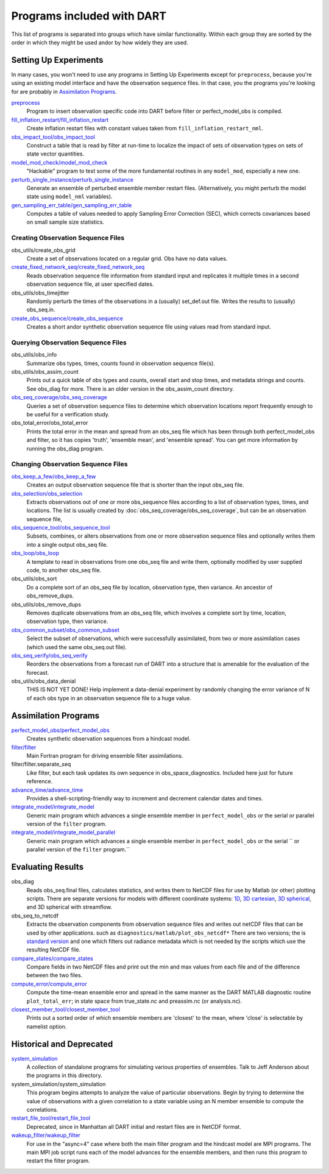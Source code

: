 Programs included with DART
===========================

This list of programs is separated into groups which have similar functionality.
Within each group they are sorted  by the order
in which they might be used andor by how widely they are used.

Setting Up Experiments
-----------------------------------

In many cases, you won't need to use any programs in Setting Up Experiments
except for ``preprocess``, because you're using an existing model interface 
and have the observation sequence files.
In that case, you the programs you're looking for are probably in `Assimilation Programs`_.
 
`preprocess <preprocess/preprocess.html>`_
   Program to insert observation specific code into DART before filter or perfect_model_obs is compiled.
 
`fill_inflation_restart/fill_inflation_restart <fill_inflation_restart/fill_inflation_restart.html>`_
   Create inflation restart files with constant values taken from ``fill_inflation_restart_nml``.

`obs_impact_tool/obs_impact_tool <obs_impact_tool/obs_impact_tool.html>`_
   Construct a table that is read by filter at run-time to localize the
   impact of sets of observation types on sets of state vector quantities.
 
`model_mod_check/model_mod_check <model_mod_check/model_mod_check.html>`_
   "Hackable" program to test some of the more fundamental routines in any ``model_mod``, 
   especially a new one.

`perturb_single_instance/perturb_single_instance <perturb_single_instance/perturb_single_instance.html>`_
   Generate an ensemble of perturbed ensemble member restart files.
   (Alternatively, you might perturb the model state using ``model_nml`` variables).
 
`gen_sampling_err_table/gen_sampling_err_table <gen_sampling_err_table/gen_sampling_err_table.html>`_
   Computes a table of values needed to apply Sampling Error Correction (SEC),
   which corrects covariances based on small sample size statistics.
 
Creating Observation Sequence Files
~~~~~~~~~~~~~~~~~~~~~~~~~~~~~~~~~~~

obs_utils/create_obs_grid
   Create a set of observations located on a regular grid.  Obs have no data values.

`create_fixed_network_seq/create_fixed_network_seq <create_fixed_network_seq/create_fixed_network_seq.html>`_ 
   Reads observation sequence file information from standard input 
   and replicates it multiple times in a second observation sequence file, at user specified dates. 
 
obs_utils/obs_timejitter
   Randomly perturb the times of the observations in a (usually) set_def.out file.
   Writes the results to (usually) obs_seq.in.

`create_obs_sequence/create_obs_sequence <create_obs_sequence/create_obs_sequence.html>`_
   Creates a short andor synthetic observation sequence file using values read from standard input.
 
Querying Observation Sequence Files
~~~~~~~~~~~~~~~~~~~~~~~~~~~~~~~~~~~

obs_utils/obs_info
   Summarize obs types, times, counts found in observation sequence file(s).

obs_utils/obs_assim_count
   Prints out a quick table of obs types and counts, overall start and stop times, 
   and metadata strings and counts.  See obs_diag for more.
   There is an older version in the obs_assim_count directory.

`obs_seq_coverage/obs_seq_coverage <obs_seq_coverage/obs_seq_coverage.html>`_
   Queries a set of observation sequence files to determine which observation locations report
   frequently enough to be useful for a verification study.
 
obs_total_error/obs_total_error
   Prints the total error in the mean and spread from an obs_seq file 
   which has been through both perfect_model_obs and filter, so it has copies
   'truth', 'ensemble mean', and 'ensemble spread'.
   You can get more information by running the obs_diag program.

Changing Observation Sequence Files
~~~~~~~~~~~~~~~~~~~~~~~~~~~~~~~~~~~

`obs_keep_a_few/obs_keep_a_few <obs_keep_a_few/obs_keep_a_few.html>`_
   Creates an output observation sequence file that is shorter than the input obs_seq file.
 
`obs_selection/obs_selection <obs_selection/obs_selection.html>`_
   Extracts observations out of one or more obs_sequence files
   according to a  list of observation types, times, and locations.
   The list is usually created by :doc:`obs_seq_coverage/obs_seq_coverage`, 
   but can be an observation sequence file,
 
`obs_sequence_tool/obs_sequence_tool <obs_sequence_tool/obs_sequence_tool.html>`_
   Subsets, combines, or alters observations from one or more observation sequence files 
   and optionally writes them into a single output obs_seq file.

`obs_loop/obs_loop <obs_loop/obs_loop.html>`_
   A template to read in observations from one obs_seq file and write them,
   optionally modified by user supplied code, to another obs_seq file.
 
obs_utils/obs_sort
   Do a complete sort of an obs_seq file by location, observation type, then variance.
   An ancestor of obs_remove_dups.

obs_utils/obs_remove_dups
   Removes duplicate observations from an obs_seq file, which involves a complete sort
   by time, location, observation type, then variance.
 
`obs_common_subset/obs_common_subset <obs_common_subset/obs_common_subset.html>`_
   Select the subset of observations, which were successfully assimilated, 
   from two or more assimilation cases (which used the same obs_seq.out file).
 
`obs_seq_verify/obs_seq_verify <obs_seq_verify/obs_seq_verify.html>`_
   Reorders the observations from a forecast run of DART into a structure 
   that is amenable for the evaluation of the forecast.
 

obs_utils/obs_data_denial
   THIS IS NOT YET DONE!
   Help implement a data-denial experiment by randomly changing the error variance
   of N of each obs type in an observation sequence file to a huge value.
 
Assimilation Programs
-----------------------------------
 
`perfect_model_obs/perfect_model_obs <perfect_model_obs/perfect_model_obs.html>`_
   Creates synthetic observation sequences from a hindcast model.
 
`filter/filter <filter/filter.html>`_
   Main Fortran program for driving ensemble filter assimilations.

filter/filter.separate_seq
   Like filter, but each task updates its own sequence in obs_space_diagnostics.
   Included here just for future reference.

`advance_time/advance_time <advance_time/advance_time.html>`_
   Provides a shell-scripting-friendly way to increment and decrement calendar dates and times.
 
`integrate_model/integrate_model <integrate_model/integrate_model.html>`_
   Generic main program which advances a single ensemble member in ``perfect_model_obs`` 
   or the serial or parallel version of the ``filter`` program.

`integrate_model/integrate_model_parallel <integrate_model/integrate_model.html>`_
   Generic main program which advances a single
   ensemble member in ``perfect_model_obs`` or the serial ``
   or parallel version of the ``filter`` program.``

Evaluating Results
-----------------------------------
 
obs_diag 
   Reads obs_seq.final files, calculates statistics, and writes them to NetCDF files 
   for use by Matlab (or other) plotting scripts.
   There are separate versions for models with different coordinate systems:
   `1D <obs_diag/oned/obs_diag.html>`_,
   `3D cartesian <obs_diag/threed_cartesian/obs_diag.html>`_,
   `3D spherical <obs_diag/threed_sphere/obs_diag.html>`_, and 
   3D spherical with streamflow.
   
obs_seq_to_netcdf
   Extracts the observation components from observation sequence files and writes out
   netCDF files that can be used by other applications.
   such as ``diagnostics/matlab/plot_obs_netcdf*``
   There are two versions; the is `standard version <obs_seq_to_netcdf/obs_seq_to_netcdf.html>`_
   and one which filters out radiance metadata which is not needed by the scripts 
   which use the resulting NetCDF file.

`compare_states/compare_states <compare_states/compare_states.html>`_
   Compare fields in two NetCDF files and print out the min and max values from each file and of
   the difference between the two files.

`compute_error/compute_error <compute_error/compute_error.html>`_
   Compute the time-mean ensemble error and spread in the same manner as the DART MATLAB diagnostic
   routine ``plot_total_err``; in state space from true_state.nc and preassim.nc (or analysis.nc).
 
`closest_member_tool/closest_member_tool <closest_member_tool/closest_member_tool.html>`_
   Prints out a sorted order of which ensemble members are 'closest' to the mean, 
   where 'close' is selectable by namelist option.
 
Historical and Deprecated
-------------------------
 
`system_simulation <system_simulation/system_simulation.html>`_
   A collection of standalone programs for simulating various properties of ensembles.
   Talk to Jeff Anderson about the programs in this directory.

system_simulation/system_simulation
   This program begins attempts to analyze the value of particular 
   observations. Begin by trying to determine the value of 
   observations with a given correlation to a state variable using an 
   N member ensemble to compute the correlations.

`restart_file_tool/restart_file_tool <restart_file_tool/restart_file_tool.html>`_
   Deprecated, since in Manhattan all DART initial and restart files are in NetCDF format.
 
`wakeup_filter/wakeup_filter <wakeup_filter/wakeup_filter.html>`_
   For use in the "async=4" case where both the main filter program and the hindcast model are MPI programs. 
   The main MPI job script runs each of the model advances for the ensemble members, 
   and then runs this program to restart the filter program.
   
